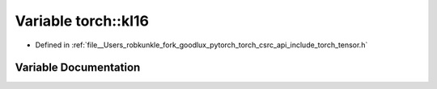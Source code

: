 .. _variable_torch__kI16:

Variable torch::kI16
====================

- Defined in :ref:`file__Users_robkunkle_fork_goodlux_pytorch_torch_csrc_api_include_torch_tensor.h`


Variable Documentation
----------------------


.. doxygenvariable:: torch::kI16
